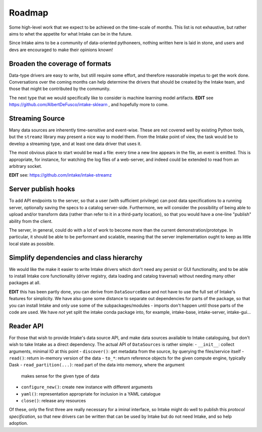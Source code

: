 .. _roadmap:

Roadmap
=======

Some high-level work that we expect to be achieved on the time-scale of months. This list
is not exhaustive, but rather aims to whet the appetite for what Intake can be in the future.

Since Intake aims to be a community of data-oriented pythoneers, nothing written here is laid in
stone, and users and devs are encouraged to make their opinions known!


Broaden the coverage of formats
-------------------------------

Data-type drivers are easy to write, but still require some effort, and therefore reasonable
impetus to get the work done. Conversations over the coming months can help determine the
drivers that should be created by the Intake team, and those that might be contributed by the
community.

The next type that we would specifically like to consider is machine learning
model artifacts.  **EDIT** see https://github.com/AlbertDeFusco/intake-sklearn , and
hopefully more to come.

Streaming Source
----------------

Many data sources are inherently time-sensitive and event-wise. These are not covered well by existing
Python tools, but the ``streamz`` library may present a nice way to model them. From the Intake point of
view, the task would be to develop a streaming type, and at least one data driver that uses it.

The most obvious place to start would be read a file: every time a new line appears in the file, an event
is emitted. This is appropriate, for instance, for watching the log files of a web-server, and indeed could
be extended to read from an arbitrary socket.

**EDIT** see: https://github.com/intake/intake-streamz


Server publish hooks
--------------------

To add API endpoints to the server, so that a user (with sufficient privilege) can post data
specifications to a running server, optionally saving the specs to a catalog server-side. Furthermore,
we will consider the possibility of being able to upload and/or transform data
(rather than refer to it in a third-party location), so that you would have a one-line "publish"
ability from the client.

The server, in general, could do with a lot of work to become more than the current
demonstration/prototype. In particular, it should be able to be performant and scalable,
meaning that the server implementation ought to keep as little local state as possible.

Simplify dependencies and class hierarchy
-----------------------------------------

We would like the make it easier to write Intake drivers which don't need any
persist or GUI functionality, and to be able to install Intake core
functionality (driver registry, data loading and catalog traversal) without
needing many other packages at all.

**EDIT** this has been partly done, you can derive from ``DataSourceBase`` and
not have to use the full set of Intake's features for simplicity. We have also gone
some distance to separate out dependencies for parts of the package, so that you
can install Intake and only use some of the subpackages/modules - imports don't
happen until those parts of the code are used. We have *not* yet split the
intake conda package into, for example, intake-base, intake-server, intake-gui...

Reader API
----------

For those that wish to provide Intake's data source API, and make data sources
available to Intake cataloguing, but don't wish to take Intake as a direct dependency.
The actual API of ``DataSources`` is rather simple:
- ``__init__``: collect arguments, minimal IO at this point
- ``discover()``: get metadata from the source, by querying the files/service itself
- ``read()``: return in-memory version of the data
- ``to_*``: return reference objects for the given compute engine, typically Dask
- ``read_partition(...)``: read part of the data into memory, where the argument
  makes sense for the given type of data
- ``configure_new()``: create new instance with different arguments
- ``yaml()``: representation appropriate for inclusion in a YAML catalogue
- ``close()``: release any resources

Of these, only the first three are really necessary for a iminal interface, so
Intake might do well to publish this *protocol specification*, so that new drivers
can be written that can be used by Intake but do not need Intake, and so help
adoption.
